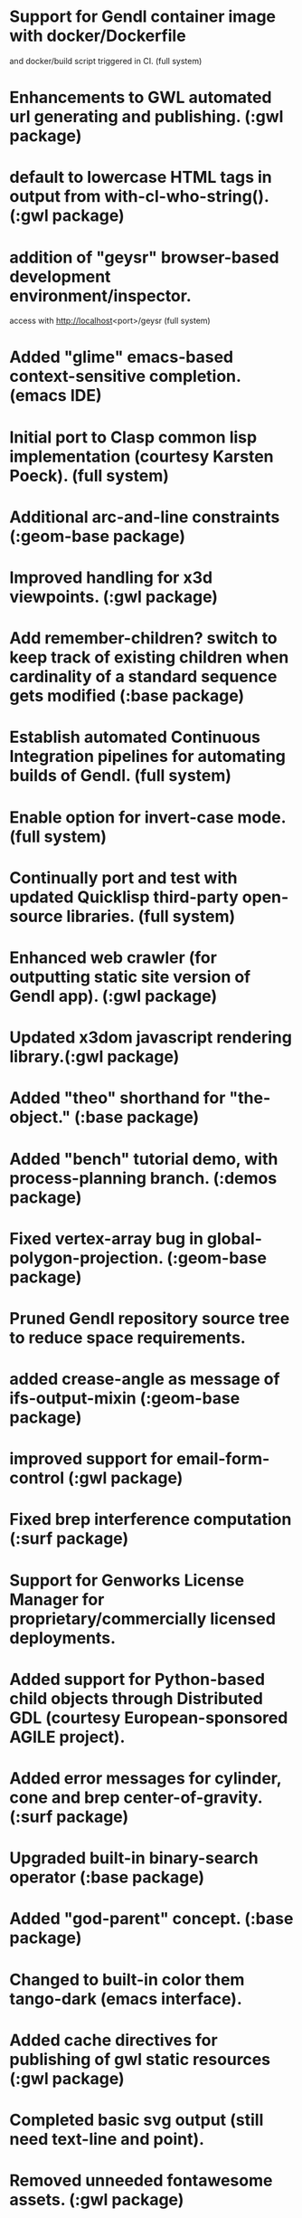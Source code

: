 

* Support for Gendl container image with docker/Dockerfile
  and docker/build script triggered in CI. (full system)

* Enhancements to GWL automated url generating and publishing. (:gwl package)

* default to lowercase HTML tags in output from with-cl-who-string(). (:gwl package)

* addition of "geysr" browser-based development environment/inspector.
  access with http://localhost<port>/geysr (full system)

* Added "glime" emacs-based context-sensitive completion. (emacs IDE)

* Initial port to Clasp common lisp implementation (courtesy Karsten Poeck). (full system)

* Additional arc-and-line constraints (:geom-base package)  

* Improved handling for x3d viewpoints. (:gwl package)

* Add remember-children? switch to keep track of existing children when cardinality of a standard sequence gets modified (:base package)

* Establish automated Continuous Integration pipelines for automating builds of Gendl. (full system)

* Enable option for invert-case mode. (full system)

* Continually port and test with updated Quicklisp third-party open-source libraries. (full system)

* Enhanced web crawler (for outputting static site version of Gendl app). (:gwl package)

* Updated x3dom javascript rendering library.(:gwl package)

* Added "theo" shorthand for "the-object." (:base package)

* Added "bench" tutorial demo, with process-planning branch. (:demos package)

* Fixed vertex-array bug in global-polygon-projection. (:geom-base package)  

* Pruned Gendl repository source tree to reduce space requirements.

* added crease-angle as message of ifs-output-mixin (:geom-base package)

* improved support for email-form-control (:gwl package)

* Fixed brep interference computation (:surf package)

* Support for Genworks License Manager for proprietary/commercially licensed deployments.

* Added support for Python-based child objects through Distributed GDL (courtesy European-sponsored AGILE project).

* Added error messages for cylinder, cone and brep center-of-gravity. (:surf package)

* Upgraded built-in binary-search operator (:base package)

* Added "god-parent" concept. (:base package)

* Changed to built-in color them tango-dark (emacs interface).

* Added cache directives for publishing of gwl static resources (:gwl package)

* Completed basic svg output (still need text-line and point).  

* Removed unneeded fontawesome assets. (:gwl package)

* Fixed resizing of graphics in viewport e.g. in geysr (:gwl, :geysr packages)

* Included sample FontAwesome fonts in Geysr (:geysr)

* Added experimental support for proper twist of view in PDF drawings.

* Replaced legacy PortableAllegroserve with zacl/zaserve (:gwl package)

* Expanded make-weak-hash-table to take more arguments (:glisp package)

* Extensive updates to manual (tutorial) and documentation. (full system)

* Updated drawing strategy for leader-lines. (:geom-base package)

* Added support for JSON protocol (in addition to default S-exp protocol) in Distributed GDL. (:gwl package)

* Updated view-object-cache so it doesn't output redundant DXF splines for arc-curve and linear-curve. (:geom-base package)

* Added inter-line-line function. (:geom-base package)

* Added spline support for DXF output-format. (:geom-base package)

* Fixed match-regexp with proper args to cl-pprc:scan (:glisp package)

* Improvements to HTML formatted generated documentation (:yadd, :gendl-tutorial packages)

* Updated flatten function for efficiency (:base package)

* Added "cardinal-spline" primitive (:surf package)

* Added  normally-projected-curve primitive (:surf package)

* Fixed printing of non-GDL objects (whose printed representation starts with '#<') in geysr inspector (:geysr package)

* Added define-object-macro and define-object-macro-toplevel macros (:base package)

* Added degenerate-curve primitive (:surf package)

* Fixed bug in variable-sequence where inappropriate caching was occuring. (:base package)

* Fixed sort ordering of snapshot and version-tree data in snap files. (:base package)

* Added circular-curve and circular-surface primitives (:surf package)

* Added make-key as lightweight alternative to make-keyword.   

* Fixed point and material-properties for x3d (:geom-base package)

* Added list-of-n-numbers function (:base package)

* Added with-all-servers macro for automated URL publishing (:gwl package)

* Fixed double-submit bug in tasty/geysr inspector (:tasty, :geysr packages)
  
* Protect computed-slots from toplevel inputs (:base package)

* Fix message-list to exclude overidden slots in requested category (:base package)

* Starting to add SCAD support (:geom-base, :surf packages)

* Added total-length for arcoid-mixin (:geom-base package)

* Added onclick-function for vector graphics objects (:gwl package)

* Avoid finalizing copied curves going into compatible-curves, to avoid crashes apparently caused by this. (:surf package)

* Added flexible aserve :after method for logging. 
  
* Added 4-bar-link demo (:demos)

* Made viewpoint keywords case-sensitive (:geom-base package)

* Removed debug creation of temporary x3d file. (:geom-base package)

* Fixed several memory leaks. (full system)

* Added drag-and-drop capability to browser-based SVG output. (:geom-base package)

* Added fill color  for SVG output.  (:geom-base package)

* Cleaned up ajax response, allowed :parse for js-to-eval to remove redundant data being sent to client. (:gwl package)

* Fixed bugs with annotation dimensions. (:geom-base package)
  
* Implemented default generic snap/restore for any GDL instance. (:base system)

* Established standardized initialization procedure for each Gendl/GDL feature for gendl:start-gendl! function. (:base system)

* Added ability to use lambda function for new-value of global settings. (:base system)

* Fix cl-lite to read author, license, version from arguments or .isc files (:cl-lite package).
  
* Fixed write-snapshot to include defaulted and settable input-slots. (:base package)
  
* Fixed error for Common Lisps on which Gendl is not yet supported. (:base package)

* Added YADD reference docs to tutorial, partial fix for text positioning in SVG/Raphael. (:yadd package)

* Added warning for setting slots from body of cached slots.
  
  

  
